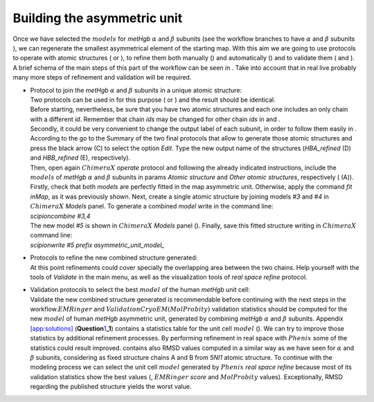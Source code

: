 .. _buildingunitcell:

Building the asymmetric unit
============================

| Once we have selected the :math:`models` for *metHgb* :math:`\alpha`
  and :math:`\beta` subunits (see the workflow branches to have
  :math:`\alpha` and :math:`\beta` subunits ), we can regenerate the
  smallest asymmetrical element of the starting map. With this aim we
  are going to use protocols to operate with atomic structures ( or ),
  to refine them both manually () and automatically () and to validate
  them ( and ). A brief schema of the main steps of this part of the
  workflow can be seen in . Take into account that in real live probably
  many more steps of refinement and validation will be required.

.. figure:: Images/Fig73.pdf
   :alt: framework detailing the workflow to reconstruct the structure
   of the map asymmetric unit (blue arrow) and the whole atomic
   structure (red arrow).
   :name: fig:scipion_workflow_whole_reconstruction
   :width: 100.0%

   framework detailing the workflow to reconstruct the structure of the
   map asymmetric unit (blue arrow) and the whole atomic structure (red
   arrow).

-  | Protocol to join the *metHgb* :math:`\alpha` and :math:`\beta`
     subunits in a unique atomic structure:
   | Two protocols can be used in for this purpose ( or ) and the result
     should be identical.
   | Before starting, nevertheless, be sure that you have two atomic
     structures and each one includes an only chain with a different
     *id*. Remember that chain *ids* may be changed for other chain
     *ids* in and .
   | Secondly, it could be very convenient to change the output label of
     each subunit, in order to follow them easily in . According to the
     go to the Summary of the two final protocols that allow to generate
     those atomic structures and press the black arrow (C) to select the
     option *Edit*. Type the new output name of the structures
     (*HBA_refined* (D) and *HBB_refined* (E), respectively).

   .. figure:: Images/Fig75.pdf
      :alt: A. Zoom in on . B. Summary of the protocol box from *real
      space refine* (:math:`\alpha` in (A)). Red arrow points at the
      output name. C. Menu opened pressing the output black arrow of the
      Summary. D. New name of the output in the Summary. E. Summary from
      the protocol box *real space refine* (:math:`\beta`) after
      applying the same edition process.
      :name: fig:scipion_workflow_edition
      :width: 100.0%

      A. Zoom in on . B. Summary of the protocol box from *real space
      refine* (:math:`\alpha` in (A)). Red arrow points at the output
      name. C. Menu opened pressing the output black arrow of the
      Summary. D. New name of the output in the Summary. E. Summary from
      the protocol box *real space refine* (:math:`\beta`) after
      applying the same edition process.

   | Then, open again :math:`ChimeraX` *operate* protocol and following
     the already indicated instructions, include the :math:`models` of
     *metHgb* :math:`\alpha` and :math:`\beta` subunits in params
     *Atomic structure* and *Other atomic structures*, respectively (
     (A)). Firstly, check that both *models* are perfectly fitted in the
     map asymmetric unit. Otherwise, apply the command *fit inMap*, as
     it was previously shown. Next, create a single atomic structure by
     joining models *#3* and *#4* in :math:`ChimeraX` *Models* panel. To
     generate a combined *model* write in the command line:
   | *scipioncombine #3,4*
   | The new model *#5* is shown in :math:`ChimeraX` *Models* panel ().
     Finally, save this fitted structure writing in :math:`ChimeraX`
     command line:
   | *scipionwrite #5 prefix asymmetric_unit_model\_*

   .. figure:: Images/Fig76.pdf
      :alt: A. Completing the protocol with the atomic structures
      *HBA_refined* and *HBB_refined* . B. graphics window showing the
      combined *model #5*.
      :name: fig:chimerax_asymm_unit_1
      :width: 100.0%

      A. Completing the protocol with the atomic structures
      *HBA_refined* and *HBB_refined* . B. graphics window showing the
      combined *model #5*.

-  | Protocols to refine the new combined structure generated:
   | At this point refinements could cover specially the overlapping
     area between the two chains. Help yourself with the tools of
     *Validate* in the main menu, as well as the visualization tools of
     *real space refine* protocol.

-  | Validation protocols to select the best :math:`model` of the human
     *metHgb* unit cell:
   | Validate the new combined structure generated is recommendable
     before continuing with the next steps in the
     workflow.\ :math:`EMRinger` and
     :math:`Validation CryoEM (MolProbity)` validation statistics should
     be computed for the new :math:`model` of human *metHgb* asymmetric
     unit, generated by combining *metHgb* :math:`\alpha` and
     :math:`\beta` subunits. Appendix
     `[app:solutions] <#app:solutions>`__
     (**Question**\ `1 <#buildingunitcell>`__\ **\ \_1**) contains a
     statistics table for the unit cell :math:`model` (). We can try to
     improve those statistics by additional refinement processes. By
     performing refinement in real space with :math:`Phenix` some of the
     statistics could result improved. contains also RMSD values
     computed in a similar way as we have seen for :math:`\alpha` and
     :math:`\beta` subunits, considering as fixed structure chains A and
     B from *5NI1* atomic structure. To continue with the modeling
     process we can select the unit cell :math:`model` generated by
     :math:`Phenix` *real space refine* because most of its validation
     statistics show the best values (, :math:`EMRinger` *score* and
     :math:`MolProbity` values). Exceptionally, RMSD regarding the
     published structure yields the worst value.
